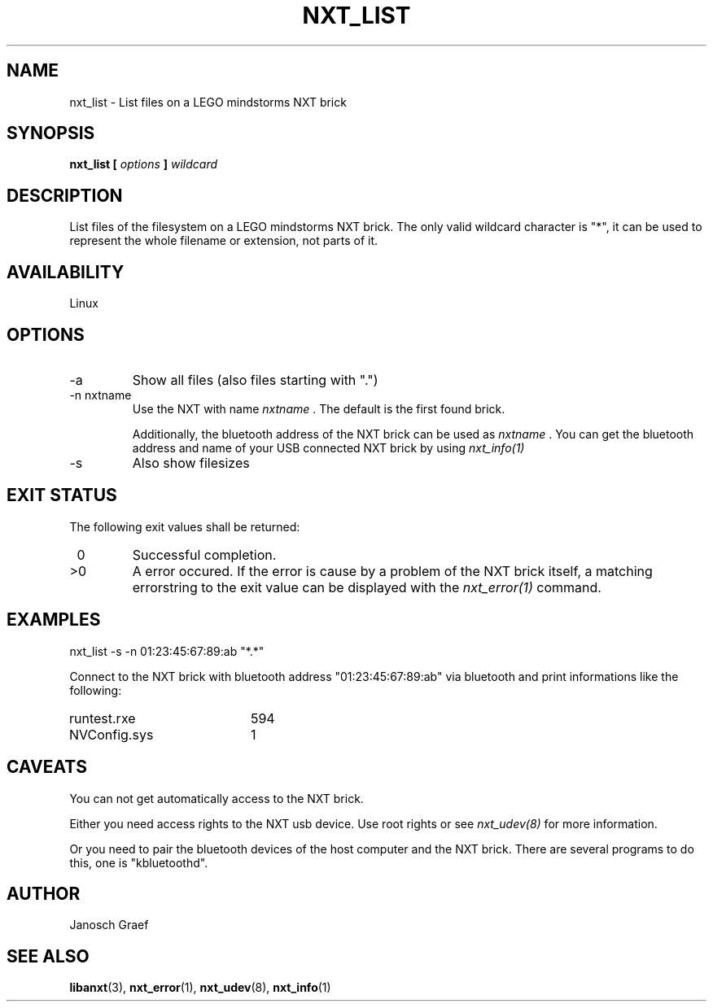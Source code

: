 .\" This manpage is free software; the Free Software Foundation
.\" gives unlimited permission to copy, distribute and modify it.
.\" 
.\"
.\" Process this file with
.\" groff -man -Tascii nxt_list.1
.\"
.TH NXT_LIST 1 "JUNE 2008" Linux "User Manuals"
.SH NAME
nxt_list \- List files on a LEGO mindstorms NXT brick
.SH SYNOPSIS
.B nxt_list [
.I options
.B ]
.I wildcard
.SH DESCRIPTION
List files of the filesystem on a LEGO mindstorms NXT brick.
The only valid wildcard character is "*", it can be used to represent
the whole filename or extension, not parts of it.
.SH AVAILABILITY 
Linux
.SH OPTIONS
.IP "-a"
Show all files (also files starting with ".")
.IP "-n nxtname"
Use the NXT with name 
.I "nxtname" 
\&. The default is the first found brick. 
.sp
Additionally, the bluetooth address of the NXT brick can be used as
.I nxtname
\&. You can get the bluetooth address and name of your USB connected
NXT brick by using
.I nxt_info(1)
.IP "-s"
Also show filesizes
.SH EXIT STATUS
.LP
The following exit values shall be returned:
.TP 7
\ 0
Successful completion.
.TP 7
>0
A error occured. If the error is cause by a problem of the NXT brick itself, 
a matching errorstring to the exit value can be displayed with the 
.I nxt_error(1) 
command.
.sp
.SH EXAMPLES
nxt_list -s -n 01:23:45:67:89:ab "*.*"
.LP
Connect to the NXT brick with bluetooth address "01:23:45:67:89:ab" via 
bluetooth and print informations like the following:
.br
.TP 20
runtest.rxe     
594
.TP 20
NVConfig.sys
1

.SH CAVEATS
You can not get automatically access to the NXT brick.

Either you need access rights to the NXT usb device. Use root rights or see  
.I nxt_udev(8) 
for more information.

Or you need to pair the bluetooth devices of the host computer and the 
NXT brick. There are several programs to do this, one is 
"kbluetoothd".
.SH AUTHOR
Janosch Graef
.\" man page author: J. "MUFTI" Scheurich (IITS Universitaet Stuttgart)
.SH "SEE ALSO"
.BR libanxt (3), 
.BR nxt_error (1),
.BR nxt_udev (8),
.BR nxt_info (1)
